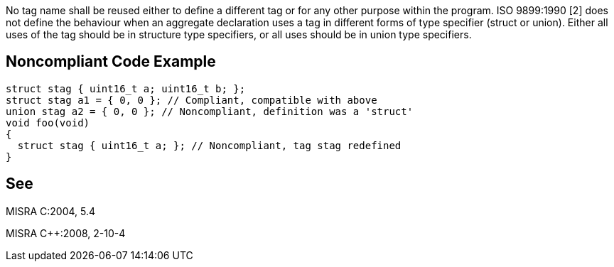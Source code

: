 No tag name shall be reused either to define a different tag or for any other purpose within the program. ISO 9899:1990 [2] does not define the behaviour when an aggregate declaration uses a tag in different forms of type specifier (struct or union). Either all uses of the tag should be in structure type specifiers, or all uses should be in union type specifiers.

== Noncompliant Code Example

----
struct stag { uint16_t a; uint16_t b; };
struct stag a1 = { 0, 0 }; // Compliant, compatible with above
union stag a2 = { 0, 0 }; // Noncompliant, definition was a 'struct'
void foo(void)
{
  struct stag { uint16_t a; }; // Noncompliant, tag stag redefined
}
----

== See

MISRA C:2004, 5.4

MISRA {cpp}:2008, 2-10-4
